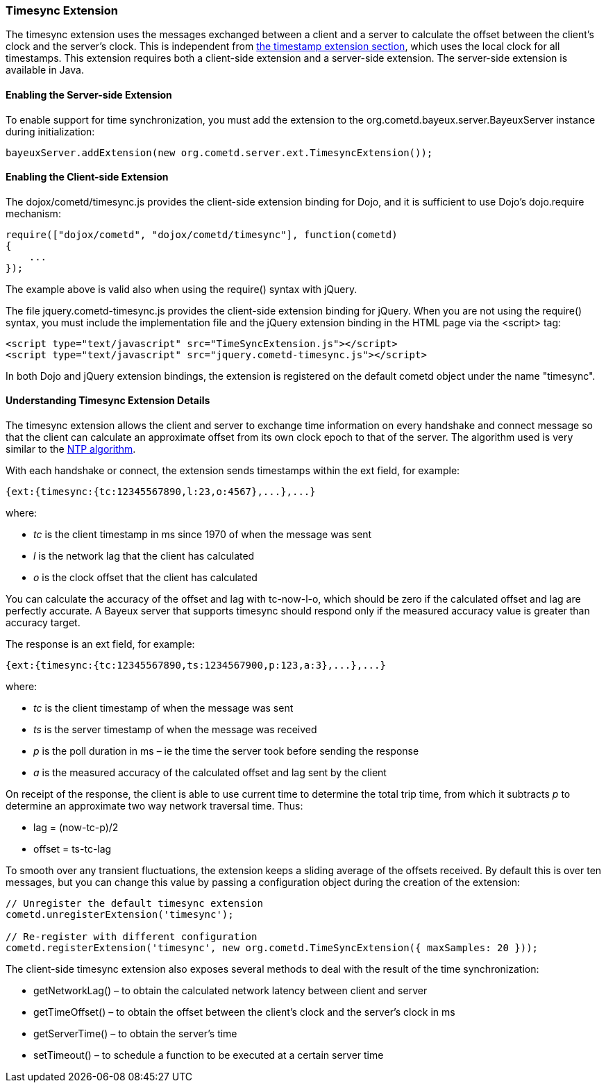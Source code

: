 
[[_extensions_timesync]]
=== Timesync Extension

The timesync extension uses the messages exchanged between a client and a
server to calculate the offset between the client's clock and the server's clock.
This is independent from <<_extensions_timestamp,the timestamp extension section>>,
which uses the local clock for all timestamps.
This extension requires both a client-side extension and a server-side extension.
The server-side extension is available in Java. 

==== Enabling the Server-side Extension

To enable support for time synchronization, you must add the extension to the
+org.cometd.bayeux.server.BayeuxServer+ instance during initialization:

====
[source,java]
----
bayeuxServer.addExtension(new org.cometd.server.ext.TimesyncExtension());
----
====

==== Enabling the Client-side Extension

The +dojox/cometd/timesync.js+ provides the client-side extension binding for
Dojo, and it is sufficient to use Dojo's +dojo.require+ mechanism:

====
[source,javascript]
----
require(["dojox/cometd", "dojox/cometd/timesync"], function(cometd)
{
    ...
});
----
====

The example above is valid also when using the +require()+ syntax with jQuery.

The file +jquery.cometd-timesync.js+ provides the client-side extension binding
for jQuery.
When you are not using the +require()+ syntax, you must include the
implementation file and the jQuery extension binding
in the HTML page via the +<script>+ tag:

====
[source,javascript]
----
<script type="text/javascript" src="TimeSyncExtension.js"></script>
<script type="text/javascript" src="jquery.cometd-timesync.js"></script>
----
====

In both Dojo and jQuery extension bindings, the extension is registered on
the default +cometd+ object under the name "timesync".

==== Understanding Timesync Extension Details

The timesync extension allows the client and server to exchange time information
on every handshake and connect message so that the client can calculate an
approximate offset from its own clock epoch to that of the server.
The algorithm used is very similar to the http://en.wikipedia.org/wiki/Network_Time_Protocol[NTP algorithm]. 

With each handshake or connect, the extension sends timestamps within the
ext field, for example:

====
[source,javascript]
----
{ext:{timesync:{tc:12345567890,l:23,o:4567},...},...}
----
====

where: 

* _tc_ is the client timestamp in ms since 1970 of when the message was sent
* _l_ is the network lag that the client has calculated
* _o_ is the clock offset that the client has calculated

You can calculate the accuracy of the offset and lag with +tc-now-l-o+, which
should be zero if the calculated offset and lag are perfectly accurate.
A Bayeux server that supports timesync should respond only if the measured
accuracy value is greater than accuracy target.

The response is an +ext+ field, for example:

====
[source,javascript]
----
{ext:{timesync:{tc:12345567890,ts:1234567900,p:123,a:3},...},...}
----
====

where: 

* _tc_ is the client timestamp of when the message was sent
* _ts_ is the server timestamp of when the message was received
* _p_ is the poll duration in ms – ie the time the server took before sending the response
* _a_ is the measured accuracy of the calculated offset and lag sent by the client

On receipt of the response, the client is able to use current time to determine
the total trip time, from which it subtracts _p_ to determine an approximate two
way network traversal time.
Thus: 

* lag = (now-tc-p)/2
* offset = ts-tc-lag

To smooth over any transient fluctuations, the extension keeps a sliding average
of the offsets received.
By default this is over ten messages, but you can change this value by passing a
configuration object during the creation of the extension:

====
[source,javascript]
----
// Unregister the default timesync extension
cometd.unregisterExtension('timesync');

// Re-register with different configuration
cometd.registerExtension('timesync', new org.cometd.TimeSyncExtension({ maxSamples: 20 }));
----
====

The client-side timesync extension also exposes several methods to deal with
the result of the time synchronization:

* +getNetworkLag()+ – to obtain the calculated network latency between client and server
* +getTimeOffset()+ – to obtain the offset between the client's clock and the server's clock in ms
* +getServerTime()+ – to obtain the server's time
* +setTimeout()+ – to schedule a function to be executed at a certain server time
